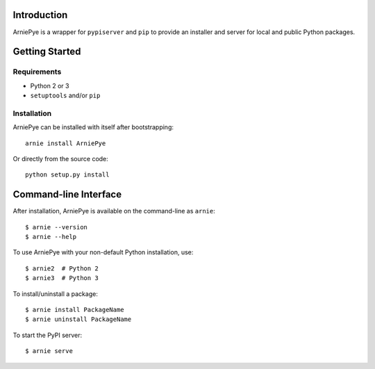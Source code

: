 Introduction
============

ArniePye is a wrapper for ``pypiserver`` and ``pip`` to provide an
installer and server for local and public Python packages.


Getting Started
===============

Requirements
------------

* Python 2 or 3
* ``setuptools`` and/or ``pip``


Installation
------------

ArniePye can be installed with itself after bootstrapping::

    arnie install ArniePye

Or directly from the source code::

    python setup.py install


Command-line Interface
======================

After installation, ArniePye is available on the command-line as ``arnie``::

    $ arnie --version
    $ arnie --help

To use ArniePye with your non-default Python installation, use::

    $ arnie2  # Python 2
    $ arnie3  # Python 3


To install/uninstall a package::

    $ arnie install PackageName
    $ arnie uninstall PackageName

To start the PyPI server::

    $ arnie serve
